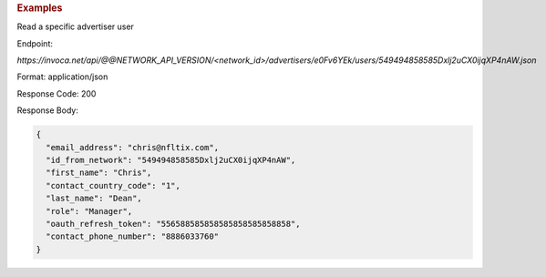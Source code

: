 .. container:: endpoint-long-description

  .. rubric:: Examples

  Read a specific advertiser user

  Endpoint:

  `https://invoca.net/api/@@NETWORK_API_VERSION/<network_id>/advertisers/e0Fv6YEk/users/549494858585Dxlj2uCX0ijqXP4nAW.json`

  Format: application/json

  Response Code: 200

  Response Body:

  .. code-block:: json

     {
       "email_address": "chris@nfltix.com",
       "id_from_network": "549494858585Dxlj2uCX0ijqXP4nAW",
       "first_name": "Chris",
       "contact_country_code": "1",
       "last_name": "Dean",
       "role": "Manager",
       "oauth_refresh_token": "556588585858585858585858858",
       "contact_phone_number": "8886033760"
     }
